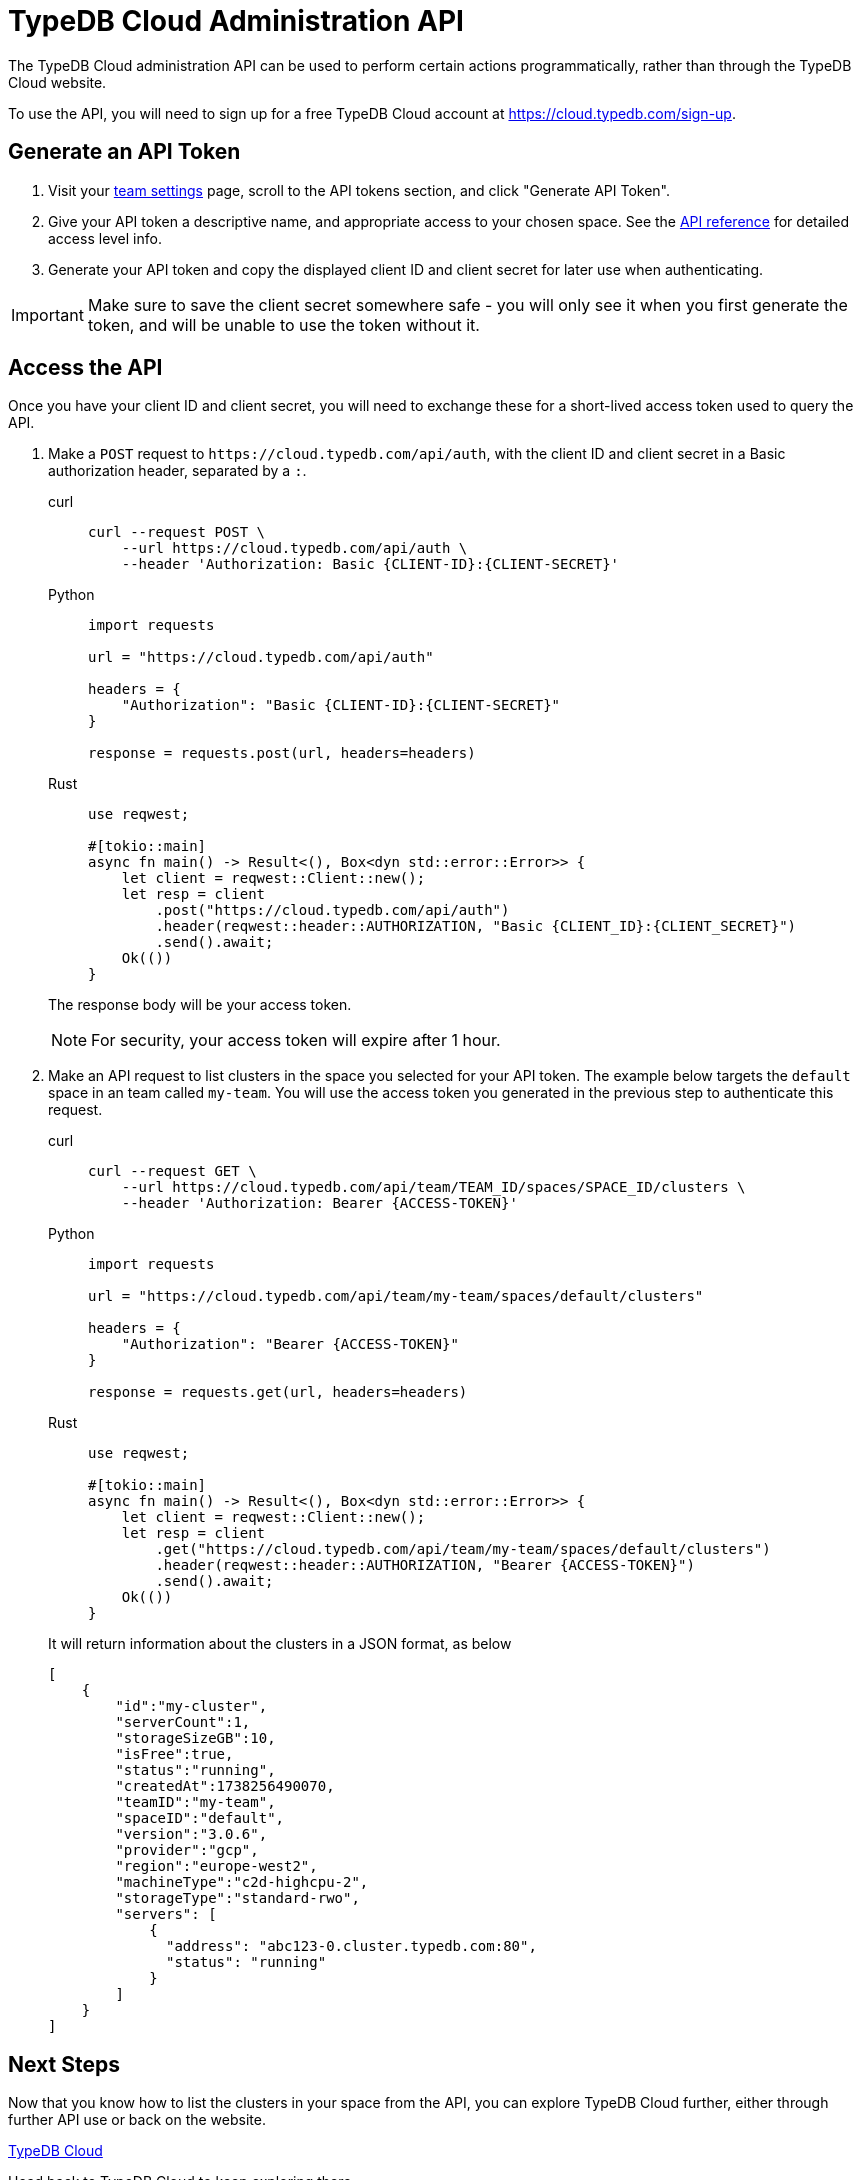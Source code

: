 = TypeDB Cloud Administration API

The TypeDB Cloud administration API can be used to perform certain
actions programmatically, rather than through the TypeDB Cloud website.

To use the API, you will need to sign up for a free TypeDB Cloud account at
https://cloud.typedb.com/sign-up.

== Generate an API Token

1. Visit your https://cloud.typedb.com/?team_action=/settings[team settings] page,
scroll to the API tokens section, and click "Generate API Token".

2. Give your API token a descriptive name, and appropriate access to your chosen space.
See the xref:{page-version}@manual::cloud/api/reference.adoc#accesslevels[API reference] for detailed access level info.

3. Generate your API token and copy the displayed client ID and client secret for later use when authenticating.

[IMPORTANT]
====
Make sure to save the client secret somewhere safe - you will only see it when
you first generate the token, and will be unable to use the token without it.
====

== Access the API

Once you have your client ID and client secret,
you will need to exchange these for a short-lived access token used to query the API.

. Make a `POST` request to `\https://cloud.typedb.com/api/auth`,
with the client ID and client secret in a Basic authorization header, separated by a `:`.
+
[tabs]
====
curl::
+
[source,console]
----
curl --request POST \
    --url https://cloud.typedb.com/api/auth \
    --header 'Authorization: Basic {CLIENT-ID}:{CLIENT-SECRET}'
----

Python::
+
[source,python]
----
import requests

url = "https://cloud.typedb.com/api/auth"

headers = {
    "Authorization": "Basic {CLIENT-ID}:{CLIENT-SECRET}"
}

response = requests.post(url, headers=headers)
----

Rust::
+
[source,rust]
----
use reqwest;

#[tokio::main]
async fn main() -> Result<(), Box<dyn std::error::Error>> {
    let client = reqwest::Client::new();
    let resp = client
        .post("https://cloud.typedb.com/api/auth")
        .header(reqwest::header::AUTHORIZATION, "Basic {CLIENT_ID}:{CLIENT_SECRET}")
        .send().await;
    Ok(())
}
----
====
The response body will be your access token.
+
[NOTE]
====
For security, your access token will expire after 1 hour.
====
. Make an API request to list clusters in the space you selected for your API token.
The example below targets the `default` space in an team called `my-team`.
You will use the access token you generated in the previous step to authenticate this request.
+
[tabs]
====
curl::
+
[source,console]
----
curl --request GET \
    --url https://cloud.typedb.com/api/team/TEAM_ID/spaces/SPACE_ID/clusters \
    --header 'Authorization: Bearer {ACCESS-TOKEN}'
----

Python::
+
[source,python]
----
import requests

url = "https://cloud.typedb.com/api/team/my-team/spaces/default/clusters"

headers = {
    "Authorization": "Bearer {ACCESS-TOKEN}"
}

response = requests.get(url, headers=headers)
----

Rust::
+
[source,rust]
----
use reqwest;

#[tokio::main]
async fn main() -> Result<(), Box<dyn std::error::Error>> {
    let client = reqwest::Client::new();
    let resp = client
        .get("https://cloud.typedb.com/api/team/my-team/spaces/default/clusters")
        .header(reqwest::header::AUTHORIZATION, "Bearer {ACCESS-TOKEN}")
        .send().await;
    Ok(())
}
----
====
It will return information about the clusters in a JSON format, as below
+
[source,json]
----
[
    {
        "id":"my-cluster",
        "serverCount":1,
        "storageSizeGB":10,
        "isFree":true,
        "status":"running",
        "createdAt":1738256490070,
        "teamID":"my-team",
        "spaceID":"default",
        "version":"3.0.6",
        "provider":"gcp",
        "region":"europe-west2",
        "machineType":"c2d-highcpu-2",
        "storageType":"standard-rwo",
        "servers": [
            {
              "address": "abc123-0.cluster.typedb.com:80",
              "status": "running"
            }
        ]
    }
]
----

== Next Steps

Now that you know how to list the clusters in your space from the API,
you can explore TypeDB Cloud further, either through further API use or back on the website.

[cols-2]
--
.https://cloud.typedb.com[TypeDB Cloud,window=_blank]
[.clickable]
****
Head back to TypeDB Cloud to keep exploring there.
****

.xref:{page-version}@manual::cloud/api/reference.adoc[]
[.clickable]
****
View the API reference for more detail on what you can do with it.
****
--
